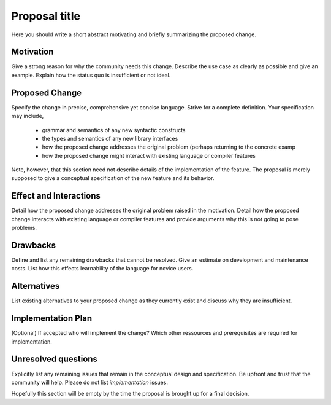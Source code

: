 .. proposal-number:: Leave blank. This will be filled in when the proposal is
                     accepted.

.. trac-ticket:: Leave blank. This will eventually be filled with the Trac
                 ticket number which will track the progress of the
                 implementation of the feature.

.. implemented:: Leave blank. This will be filled in with the first GHC version which
                 implements the described feature.

.. highlight:: haskell

Proposal title
==============

Here you should write a short abstract motivating and briefly summarizing the proposed change.


Motivation
------------
Give a strong reason for why the community needs this change. Describe the use case as clearly as possible and give an example. Explain how the status quo is insufficient or not ideal.


Proposed Change
---------------
Specify the change in precise, comprehensive yet concise language. Strive for a complete definition. Your specification may include,

      * grammar and semantics of any new syntactic constructs
      * the types and semantics of any new library interfaces
      * how the proposed change addresses the original problem
        (perhaps returning to the concrete examp
      * how the proposed change might interact with existing language or
        compiler features

Note, however, that this section need not describe details of the
implementation of the feature. The proposal is merely supposed to give a
conceptual specification of the new feature and its behavior.




Effect and Interactions
-----------------------
Detail how the proposed change addresses the original problem raised in the motivation. Detail how the proposed change interacts with existing language or compiler features and provide arguments why this is not going to pose problems.



Drawbacks
---------
Define and list any remaining drawbacks that cannot be resolved. Give an estimate on development and maintenance costs. List how this effects learnability of the language for novice users.



Alternatives
------------
List existing alternatives to your proposed change as they currently exist and discuss why they are insufficient.



Implementation Plan
-------------------
(Optional) If accepted who will implement the change? Which other ressources and prerequisites are required for implementation. 



Unresolved questions
--------------------
Explicitly list any remaining issues that remain in the conceptual design and specification. Be upfront and trust that the community will help. Please do not list *implementation* issues.

Hopefully this section will be empty by the time the proposal is brought up for a final decision.
